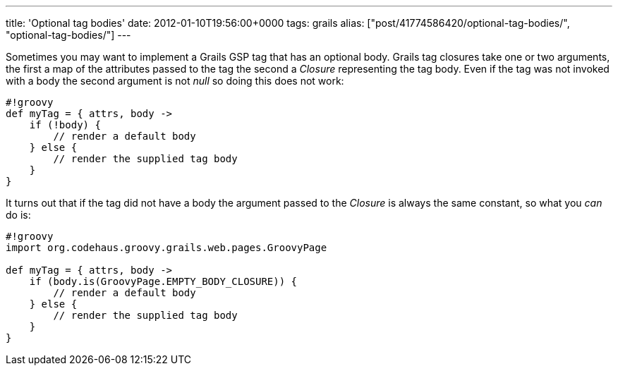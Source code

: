 ---
title: 'Optional tag bodies'
date: 2012-01-10T19:56:00+0000
tags: grails
alias: ["post/41774586420/optional-tag-bodies/", "optional-tag-bodies/"]
---

Sometimes you may want to implement a Grails GSP tag that has an optional body. Grails tag closures take one or two arguments, the first a map of the attributes passed to the tag the second a _Closure_ representing the tag body. Even if the tag was not invoked with a body the second argument is not _null_ so doing this does not work:

---------------------------------------
#!groovy
def myTag = { attrs, body ->
    if (!body) {
        // render a default body
    } else {
        // render the supplied tag body
    }
}
---------------------------------------

It turns out that if the tag did not have a body the argument passed to the _Closure_ is always the same constant, so what you _can_ do is:

------------------------------------------------------
#!groovy
import org.codehaus.groovy.grails.web.pages.GroovyPage

def myTag = { attrs, body ->
    if (body.is(GroovyPage.EMPTY_BODY_CLOSURE)) {
        // render a default body
    } else {
        // render the supplied tag body
    }
}
------------------------------------------------------
